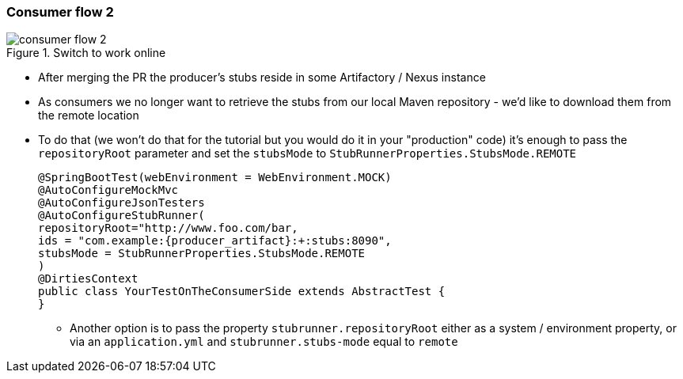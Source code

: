 === Consumer flow 2

image::{images_folder}/consumer_flow_2.png[title="Switch to work online"]

- After merging the PR the producer's stubs reside in some Artifactory / Nexus instance
- As consumers we no longer want to retrieve the stubs from our local Maven repository -
we'd like to download them from the remote location
- To do that (we won't do that for the tutorial but you would do it in your "production"
code) it's enough to pass the `repositoryRoot` parameter and set the
`stubsMode` to `StubRunnerProperties.StubsMode.REMOTE`
+
[source,java,subs="verbatim,attributes"]
----
@SpringBootTest(webEnvironment = WebEnvironment.MOCK)
@AutoConfigureMockMvc
@AutoConfigureJsonTesters
@AutoConfigureStubRunner(
repositoryRoot="http://www.foo.com/bar,
ids = "com.example:{producer_artifact}:+:stubs:8090",
stubsMode = StubRunnerProperties.StubsMode.REMOTE
)
@DirtiesContext
public class YourTestOnTheConsumerSide extends AbstractTest {
}
----
  * Another option is to pass the property `stubrunner.repositoryRoot` either as a
   system / environment property, or via an `application.yml` and `stubrunner.stubs-mode`
   equal to `remote`